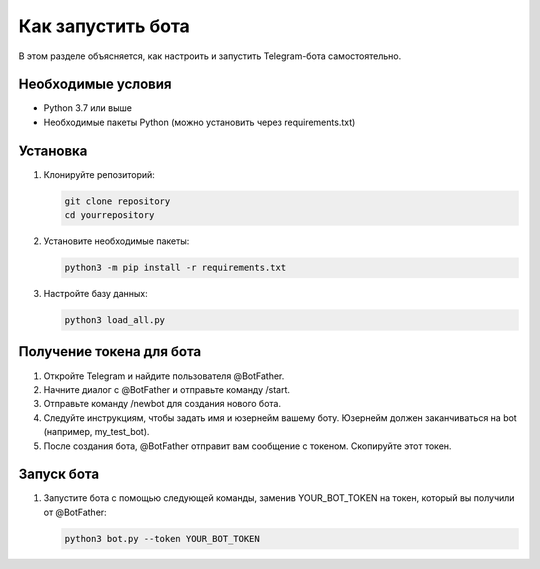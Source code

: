 Как запустить бота
==================

В этом разделе объясняется, как настроить и запустить Telegram-бота самостоятельно.

Необходимые условия
--------------------

- Python 3.7 или выше
- Необходимые пакеты Python (можно установить через requirements.txt)

Установка
---------

1. Клонируйте репозиторий:

   .. code-block:: shell

      git clone repository
      cd yourrepository

2. Установите необходимые пакеты:

   .. code-block:: shell

      python3 -m pip install -r requirements.txt

3. Настройте базу данных:

   .. code-block:: shell

      python3 load_all.py

Получение токена для бота
-------------------------

1. Откройте Telegram и найдите пользователя @BotFather.
2. Начните диалог с @BotFather и отправьте команду /start.
3. Отправьте команду /newbot для создания нового бота.
4. Следуйте инструкциям, чтобы задать имя и юзернейм вашему боту. Юзернейм должен заканчиваться на bot (например, my_test_bot).
5. После создания бота, @BotFather отправит вам сообщение с токеном. Скопируйте этот токен.

Запуск бота
-----------

1. Запустите бота с помощью следующей команды, заменив YOUR_BOT_TOKEN на токен, который вы получили от @BotFather:

   .. code-block:: shell

      python3 bot.py --token YOUR_BOT_TOKEN